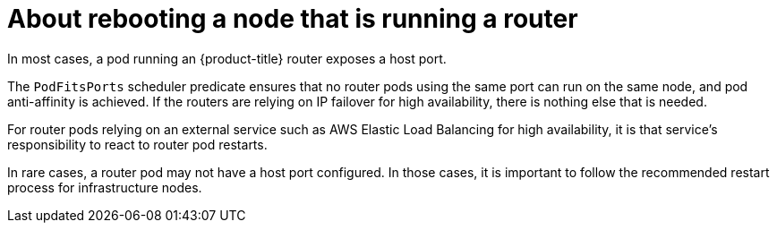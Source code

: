 // Module included in the following assemblies:
//
// * nodes/nodes-nodes-rebooting.adoc

[id="nodes-nodes-rebooting-router_{context}"]
= About rebooting a node that is running a router

In most cases, a pod running an {product-title} router exposes a host port.

The `PodFitsPorts` scheduler predicate ensures that no router pods using the
same port can run on the same node, and pod anti-affinity is achieved. If the
routers are relying on IP failover for high availability, there is nothing else that is needed. 

For router pods relying on an external service such as AWS Elastic Load Balancing for high
availability, it is that service's responsibility to react to router pod restarts.

In rare cases, a router pod may not have a host port configured. In those cases,
it is important to follow the recommended restart process for infrastructure nodes.
